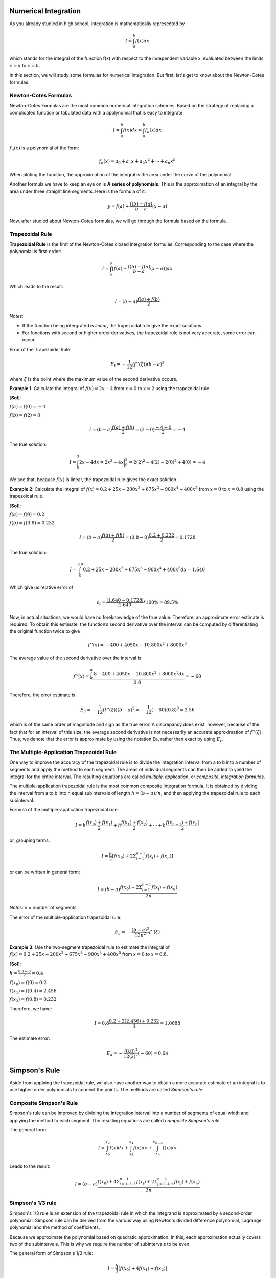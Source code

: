 Numerical Integration
======================

As you already studied in high school, integration is mathematically represented by

.. math::

    I = \int_a^b f(x) dx

which stands for the integral of the function f(x) with respect to the independent variable x, evaluated between the limits :math:`x = a` to :math:`x = b`.

In this section, we will study some formulas for numerical integration. But first, let's get to know about the Newton-Cotes formulas.

Newton-Cotes Formulas
---------------------

Newton-Cotes Formulas are the most common numerical integration schemes. Based on the strategy of replacing a complicated function or tabulated data with a apolynomial that is easy to integrate:

.. math::

    I = \int_a^b f(x) dx \approx \int_a^b f_n(x) dx

:math:`f_n(x)` is a polynomial of the form:

.. math::

    f_n(x) = a_0 + a_1 x + a_2 x^2 + \cdots + a_n x^n

When ploting the function, the approximation of the integral is the area under the curve of the polynomial.

Another formula we have to keep an eye on is **A series of polynomials**. This is the approximation of an integral by the area under three straight line segments. Here is the formula of it:

.. math::

    y = f(a) + \frac{f(b) - f(a)}{b - a} (x - a)

Now, after studied about Newton-Cotes formulas, we will go through the formula based on the formula.

Trapezoidal Rule
----------------

**Trapezoidal Rule** is the first of the Newton-Cotes closed integration formulas. Corresponding to the case where the polynomial is first-order:

.. math::

    I = \int_a^b [f(a) + \frac{f(b)-f(a)}{b-a} (x-a)] dx

Which leads to the result:

.. math::

    I = (b-a) \frac{f(a) + f(b)}{2}

*Notes*:

- If the function being intergrated is *linear*, the trapezoidal rule give the exact solutions.

- For functions with second or higher order derivatives, the trapezoidal rule is not very accurate, some error can occur.

Error of the Trapezoidel Rule:

.. math::

    E_t = - \frac{1}{12} (f''(\xi)) (b-a)^3

where :math:`\xi` is the point where the maximum value of the second derivative occurs.

**Example 1**: Calculate the integral of :math:`f(x) = 2x - 4` from :math:`x = 0` to :math:`x = 2` using the trapezoidal rule.

[**Sol**]:

:math:`f(a) = f(0) = -4`

:math:`f(b) = f(2) = 0`

.. math::

    I = (b-a) \frac{f(a) + f(b)}{2} = (2-0) \frac{-4 + 0}{2} = -4

The true solution:

.. math::

    I = \int_0^2 2x - 4 dx = 2x^2 - 4x \bigg|_0^2 = 2(2)^2 - 4(2) - 2(0)^2 + 4(0) = -4

We see that, because :math:`f(x)` is linear, the trapezoidal rule gives the exact solution.

**Example 2**: Calculate the integral of :math:`f(x) = 0.2 + 25x - 200x^2 + 675x^3 - 900x^4 + 400x^5` from :math:`x = 0` to :math:`x = 0.8` using the trapezoidal rule.

[**Sol**]:

:math:`f(a) = f(0) = 0.2`

:math:`f(b) = f(0.8) = 0.232`

.. math::

    I = (b-a) \frac{f(a) + f(b)}{2} = (0.8-0) \frac{0.2 + 0.232}{2} = 0.1728

The true solution:

.. math::

    I = \int_0^{0.8} 0.2 + 25x - 200x^2 + 675x^3 - 900x^4 + 400x^5 dx = 1.640

Which give us relative error of

.. math::

    \epsilon_t = \frac{|1.640 - 0.1728|}{|1.640|} * 100\% = 89.5\%

Now, in actual situations, we would have no foreknowledge of the true value. Therefore, an approximate error estimate is required. To obtain this estimate, the function’s second derivative over the interval can be computed by differentiating the original function twice to give

.. math::

    f''(x) = - 400 + 4050x - 10.800x^2 + 8000x^3

The average value of the second derivative over the interval is

.. math::

    f''(x) = \frac{\int_0^0.8 - 400 + 4050x - 10.800x^2 + 8000x^3 dx}{0.8} = -60

Therefore, the error estimate is

.. math::

    E_a = - \frac{1}{12} (f''(\xi)) (b-a)^3 = - \frac{1}{12} (-60) (0.8)^3 = 2.56

which is of the same order of magnitude and sign as the true error. A discrepancy does exist,
however, because of the fact that for an interval of this size, the average second derivative is not necessarily an accurate approximation of :math:`f''(ξ)`. Thus, we denote that the error is approximate by using the notation Ea, rather than exact by using :math:`E_t`.

The Multiple-Application Trapezoidal Rule
-----------------------------------------

One way to improve the accuracy of the trapezoidal rule is to divide the integration interval from a to b into a number of segments and apply the method to each segment. The
areas of individual segments can then be added to yield the integral for the entire interval. The resulting equations are called *multiple-application*, or *composite*, *integration formulas*.

The multiple-application trapezoidal rule is the most common composite integration formula. It is obtained by dividing the interval from a to b into n equal subintervals of length :math:`h = (b-a)/n`, and then applying the trapezoidal rule to each subinterval.

Formula of the multiple-application trapezoidal rule:

.. math::

    I = h \frac{f(x_0)+f(x_1)}{2} + h \frac{f(x_1)+f(x_2)}{2} + \cdots + h \frac{f(x_{n-1})+f(x_n)}{2}

or, grouping terms:

.. math::

    I = \frac{h}{2} [f(x_0) + 2\Sigma_{i=1}^{n-1} f(x_i) + f(x_n)]

or can be written in general form:

.. math::

    I = (b-a) \frac{f(x_0) + 2\Sigma_{i=1}^{n-1} f(x_i) + f(x_n)}{2n}


*Notes*: n = number of segments

The error of the multiple-application trapezoidal rule:

.. math::

    E_a = - \frac{(b-a)^3}{12n^2} f''(\xi)

**Example 3**: Use the two-segment trapezoidal rule to estimate the integral of :math:`f(x) = 0.2 + 25x - 200x^2 + 675x^3 - 900x^4 + 400x^5` from :math:`x = 0` to :math:`x = 0.8`.

[**Sol**]:

:math:`h = \frac{0.8 - 0}{2} = 0.4`

:math:`f(x_0) = f(0) = 0.2`

:math:`f(x_1) = f(0.4) = 2.456`

:math:`f(x_2) = f(0.8) = 0.232`

Therefore, we have:

.. math::

    I = 0.8 \frac{0.2 + 2(2.456) + 0.232}{4} = 1.0688

The estimate error:

.. math::

    E_a = - \frac{(0.8)^3}{12(2)^2} (-60) = 0.64

Simpson's Rule
==============

Aside from applying the trapezoidal rule, we also have another way to obtain a more accurate estimate of an integral is to use higher-order polynomials to connect the points. The methods are called *Simpson's rule*.

Composite Simpson's Rule
------------------------

Simpson's rule can be improved by dividing the integration interval into a number of segments of equal width and applying the method to each segment. The resulting equations are called *composite Simpson's rule*.

The general form:

.. math::

    I = \int_{x_0}^{x_2} f(x) dx + \int_{x_2}^{x_4} f(x) dx + \int_{x_n}^{x_{n-2}} f(x) dx

Leads to the result:

.. math::

    I = (b-a) \frac{f(x_0) + 4 \Sigma_{i=1,3,5}^{n-1} f(x_i) + 2 \Sigma_{j=2,4,6}^{n-2} f(x_j) + f(x_n)}{3n}

Simpson's 1/3 rule
------------------

Simpson's 1/3 rule is an extension of the trapezoidal rule in which the integrand is approximated by a second-order polynomial. Simpson rule can be derived from the various way using Newton's divided difference polynomial, Lagrange polynomial and the method of coefficients.

Because we approximate the polynomial based on quadratic approximation. In this, each approximation actually covers two of the subintervals. This is why we require the number of subintervals to be even.

The general form of Simpson's 1/3 rule:

.. math::

    I = \frac{h}{3}[f(x_0) + 4f(x_1) + f(x_2)]

or can be written as the general form:

.. math::

    I = (b-a) \frac{f(x_0) + 4f(x_1) + f(x_2)}{6}

The error of Simpson's 1/3 rule:

.. math::

    E_a = - \frac{(b-a)^5}{2880} f^{(4)}(\xi)

**Example 4**: Use Simpson's 1/3 rule to integrate

.. math::

    f(x) = 0.2 + 25x + 3x^2 + 2x^4

from :math:`a = 0` to :math:`b = 2`.

[**Sol**]:

:math:`h = \frac{2 - 0}{2} = 1`

:math:`f(x_0) = f(0) = 0.2`

:math:`f(x_1) = f(1) = 30.2`

:math:`f(x_2) = f(2) = 94.2`

Applied the Simpson's 1/3 rule:

.. math::

    I = (2-0) \frac{0.2 + 4(30.2) + 94.2}{6} = 71.73

The exact solution:

.. math::

    I = \int_0^2 (0.2 + 25x + 3x^2 + 2x^4) dx = 71.2

The relative error:

.. math::

    |\epsilon_t| = \frac{|71.2 - 71.73|}{|71.2|} * 100 = 0.7 \%

Gauss Quadrature
================








